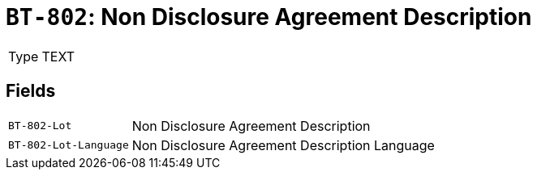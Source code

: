 = `BT-802`: Non Disclosure Agreement Description
:navtitle: Business Terms

[horizontal]
Type:: TEXT

== Fields
[horizontal]
  `BT-802-Lot`:: Non Disclosure Agreement Description
  `BT-802-Lot-Language`:: Non Disclosure Agreement Description Language
